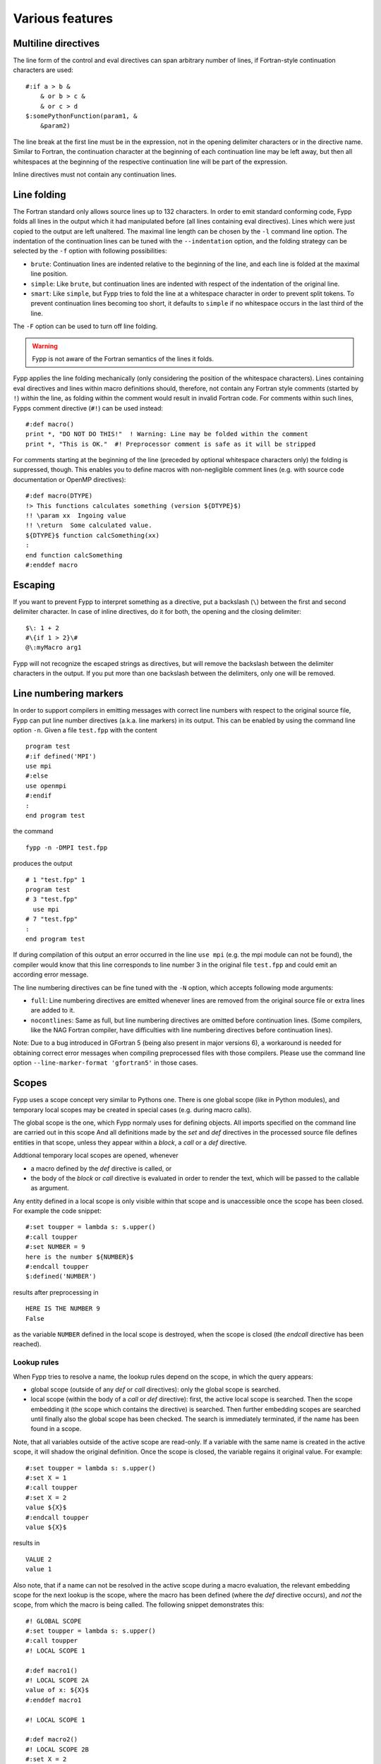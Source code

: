 ****************
Various features
****************


Multiline directives
====================

The line form of the control and eval directives can span arbitrary number of
lines, if Fortran-style continuation characters are used::

  #:if a > b &
      & or b > c &
      & or c > d
  $:somePythonFunction(param1, &
      &param2)

The line break at the first line must be in the expression, not in the opening
delimiter characters or in the directive name. Similar to Fortran, the
continuation character at the beginning of each continuation line may be left
away, but then all whitespaces at the beginning of the respective continuation
line will be part of the expression.

Inline directives must not contain any continuation lines.


Line folding
============

The Fortran standard only allows source lines up to 132 characters. In order to
emit standard conforming code, Fypp folds all lines in the output which it had
manipulated before (all lines containing eval directives). Lines which were
just copied to the output are left unaltered. The maximal line length can be
chosen by the ``-l`` command line option. The indentation of the continuation
lines can be tuned with the ``--indentation`` option, and the folding strategy
can be selected by the ``-f`` option with following possibilities:

* ``brute``: Continuation lines are indented relative to the beginning of
  the line, and each line is folded at the maximal line position.

* ``simple``: Like ``brute``, but continuation lines are indented with respect
  of the indentation of the original line.

* ``smart``: Like ``simple``, but Fypp tries to fold the line at a whitespace
  character in order to prevent split tokens. To prevent continuation lines
  becoming too short, it defaults to ``simple`` if no whitespace occurs in the
  last third of the line.

The ``-F`` option can be used to turn off line folding.


.. warning:: Fypp is not aware of the Fortran semantics of the lines it folds.

Fypp applies the line folding mechanically (only considering the position of the
whitespace characters). Lines containing eval directives and lines within macro
definitions should, therefore, not contain any Fortran style comments (started
by ``!``) *within* the line, as folding within the comment would result in
invalid Fortran code. For comments within such lines, Fypps comment directive
(``#!``) can be used instead::

  #:def macro()
  print *, "DO NOT DO THIS!"  ! Warning: Line may be folded within the comment
  print *, "This is OK."  #! Preprocessor comment is safe as it will be stripped

For comments starting at the beginning of the line (preceded by optional
whitespace characters only) the folding is suppressed, though. This enables you
to define macros with non-negligible comment lines (e.g. with source code
documentation or OpenMP directives)::

  #:def macro(DTYPE)
  !> This functions calculates something (version ${DTYPE}$)
  !! \param xx  Ingoing value
  !! \return  Some calculated value.
  ${DTYPE}$ function calcSomething(xx)
  :
  end function calcSomething
  #:enddef macro


Escaping
========

If you want to prevent Fypp to interpret something as a directive, put a
backslash (``\``) between the first and second delimiter character. In case of
inline directives, do it for both, the opening and the closing delimiter::

  $\: 1 + 2
  #\{if 1 > 2}\#
  @\:myMacro arg1

Fypp will not recognize the escaped strings as directives, but will remove the
backslash between the delimiter characters in the output. If you put more than
one backslash between the delimiters, only one will be removed.


Line numbering markers
======================

In order to support compilers in emitting messages with correct line numbers
with respect to the original source file, Fypp can put line number directives
(a.k.a. line markers) in its output. This can be enabled by using the command
line option ``-n``. Given a file ``test.fpp`` with the content ::

  program test
  #:if defined('MPI')
  use mpi
  #:else
  use openmpi
  #:endif
  :
  end program test

the command ::

  fypp -n -DMPI test.fpp

produces the output ::

  # 1 "test.fpp" 1
  program test
  # 3 "test.fpp"
    use mpi
  # 7 "test.fpp"
  :
  end program test

If during compilation of this output an error occurred in the line ``use mpi``
(e.g. the mpi module can not be found), the compiler would know that this line
corresponds to line number 3 in the original file ``test.fpp`` and could emit an
according error message.

The line numbering directives can be fine tuned with the ``-N`` option, which
accepts following mode arguments:

* ``full``: Line numbering directives are emitted whenever lines are
  removed from the original source file or extra lines are added to it.

* ``nocontlines``: Same as full, but line numbering directives are omitted
  before continuation lines. (Some compilers, like the NAG Fortran compiler,
  have difficulties with line numbering directives before continuation lines).

Note: Due to a bug introduced in GFortran 5 (being also present in major
versions 6), a workaround is needed for obtaining correct error messages when
compiling preprocessed files with those compilers. Please use the command line
option ``--line-marker-format 'gfortran5'`` in those cases.


Scopes
======

Fypp uses a scope concept very similar to Pythons one. There is one global scope
(like in Python modules), and temporary local scopes may be created in special
cases (e.g. during macro calls).

The global scope is the one, which Fypp normaly uses for defining objects. All
imports specified on the command line are carried out in this scope And all
definitions made by the `set` and `def` directives in the processed source file
defines entities in that scope, unless they appear within a `block`, a `call` or
a `def` directive.

Addtional temporary local scopes are opened, whenever

* a macro defined by the `def` directive is called, or

* the body of the `block` or `call` directive is evaluated in order to render
  the text, which will be passed to the callable as argument.

Any entity defined in a local scope is only visible within that scope and is
unaccessible once the scope has been closed. For example the code snippet::

  #:set toupper = lambda s: s.upper()
  #:call toupper
  #:set NUMBER = 9
  here is the number ${NUMBER}$
  #:endcall toupper
  $:defined('NUMBER')

results after preprocessing in ::

  HERE IS THE NUMBER 9
  False

as the variable ``NUMBER`` defined in the local scope is destroyed, when the
scope is closed (the `endcall` directive has been reached).


Lookup rules
------------

When Fypp tries to resolve a name, the lookup rules depend on the scope, in
which the query appears:

* global scope (outside of any `def` or `call` directives): only the global
  scope is searched.

* local scope (within the body of a `call` or `def` directive): first, the
  active local scope is searched. Then the scope embedding it (the scope which
  contains the directive) is searched. Then further embedding scopes are
  searched until finally also the global scope has been checked. The search is
  immediately terminated, if the name has been found in a scope.

Note, that all variables outside of the active scope are read-only. If a
variable with the same name is created in the active scope, it will shadow the
original definition. Once the scope is closed, the variable regains it original
value. For example::

  #:set toupper = lambda s: s.upper()
  #:set X = 1
  #:call toupper
  #:set X = 2
  value ${X}$
  #:endcall toupper
  value ${X}$

results in ::

  VALUE 2
  value 1

Also note, that if a name can not be resolved in the active scope during a macro
evaluation, the relevant embedding scope for the next lookup is the scope, where
the macro has been defined (where the `def` directive occurs), and *not* the
scope, from which the macro is being called. The following snippet demonstrates
this::

  #! GLOBAL SCOPE
  #:set toupper = lambda s: s.upper()
  #:call toupper
  #! LOCAL SCOPE 1

  #:def macro1()
  #! LOCAL SCOPE 2A
  value of x: ${X}$
  #:enddef macro1

  #! LOCAL SCOPE 1

  #:def macro2()
  #! LOCAL SCOPE 2B
  #:set X = 2
  $:macro1()
  #:enddef macro2

  #! LOCAL SCOPE 1
  #:set X = 1
  $:macro2()
  #:endcall

  #! GLOBAL SCOPE

After processing the code above one obtains ``VALUE OF X: 1``. Although in the
local scope 2B, from where the macro ``macro1()`` is called, the value of X is
defined to be ``2``, the relevant scopes for the lookup of X during the macro
evaluation are the local scope 2A of ``macro1()`` (where the eval-directive for
X is located), the local scope 1 (where the `def` directive for ``macro1()``
occurs) and the global scope (which embeds local scope 1). Therefore, at the
macro evaluation the value ``1`` will be substituted as this is the value of X
in scope 1, and scope 1 is the first scope in the lookup order, which provides a
value for X.


Rendering file names as relative paths
======================================

When the input file is specified as an absolute path (e.g. during an
out-of-source build), the variables ``_FILE_`` and ``_THIS_FILE_`` will also
contain absolute paths. This might result in file names, which are unnecessary
long and might reveal unwanted information about the directory structure on the
building host.

The ``--file-var-root`` option converts the paths in ``_FILE_`` and
``_THIS_FILE_`` to relative paths with respect to a specified root folder.
Given the file `source.fpp`::

  [...]
  call fatal_error("Error in ${_FILE_}$:${_LINE_}$")

invoking with Fypp with ::

  fypp /home/user/projectdir/src/source.fpp

results in ::

  [...]
  call fatal_error("Error in /home/user/projectdir/src/source.fpp:2")

while using the ``--file-var-root`` option ::

  fypp --file-var-root=/home/user/projectdir /home/user/projectdir/src/source.fpp

yields ::

  [...]
  call fatal_error("Error in src/source.fpp:2")


.. _exit-codes:

Exit codes
==========

When run as a standalone application, Fypp returns one of the following exit
codes to the calling environment:

* 0: Preprocessing finished successfully.

* 1: Stopped due to an unexpected error.

* 2: Explicitely requested stop encountered (:ref:`stop-directive` or
  :ref:`assert-directive`).



